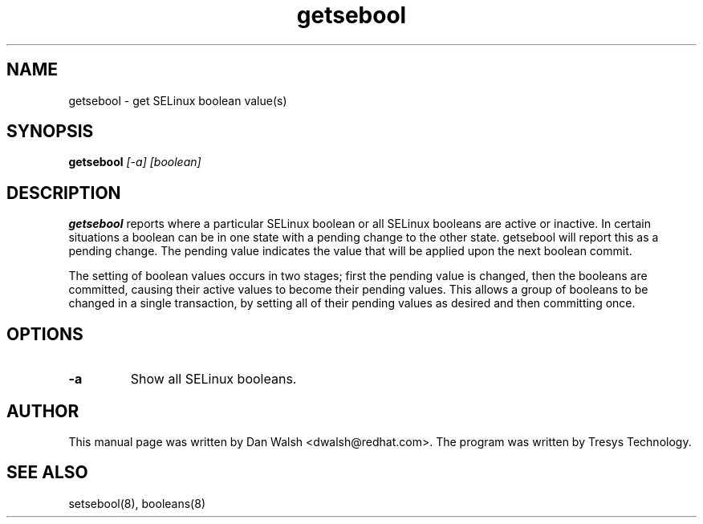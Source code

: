 .TH "getsebool" "8" "11 Aug 2004" "dwalsh@redhat.com" "SELinux Command Line documentation"
.SH "NAME"
getsebool \- get SELinux boolean value(s) 

.SH "SYNOPSIS"
.B getsebool
.I "[-a] [boolean]"

.SH "DESCRIPTION"
.B getsebool 
reports where a particular SELinux boolean or
all SELinux booleans are active or inactive.  
In certain situations a boolean can be in one state with a pending 
change to the other state.  getsebool will report this as a pending change.
The pending value indicates
the value that will be applied upon the next boolean commit.

The setting of boolean values occurs in two stages; first the pending
value is changed, then the booleans are committed, causing their
active values to become their pending values.  This allows a group of
booleans to be changed in a single transaction, by setting all of
their pending values as desired and then committing once.

.SH OPTIONS
.TP
.B \-a
Show all SELinux booleans.

.SH AUTHOR	
This manual page was written by Dan Walsh <dwalsh@redhat.com>.
The program was written by Tresys Technology.

.SH "SEE ALSO"
setsebool(8), booleans(8)
